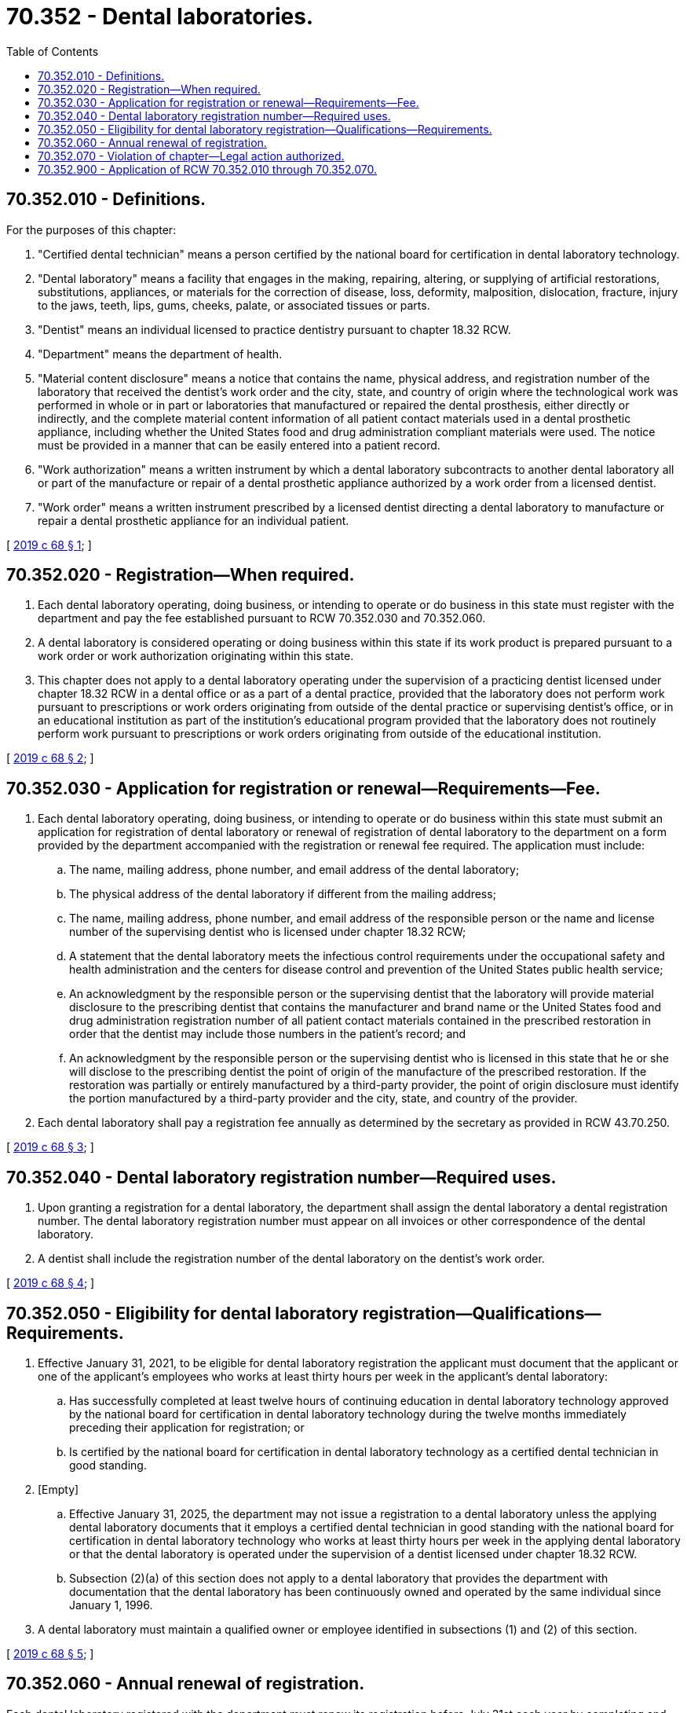 = 70.352 - Dental laboratories.
:toc:

== 70.352.010 - Definitions.
For the purposes of this chapter:

. "Certified dental technician" means a person certified by the national board for certification in dental laboratory technology.

. "Dental laboratory" means a facility that engages in the making, repairing, altering, or supplying of artificial restorations, substitutions, appliances, or materials for the correction of disease, loss, deformity, malposition, dislocation, fracture, injury to the jaws, teeth, lips, gums, cheeks, palate, or associated tissues or parts.

. "Dentist" means an individual licensed to practice dentistry pursuant to chapter 18.32 RCW.

. "Department" means the department of health.

. "Material content disclosure" means a notice that contains the name, physical address, and registration number of the laboratory that received the dentist's work order and the city, state, and country of origin where the technological work was performed in whole or in part or laboratories that manufactured or repaired the dental prosthesis, either directly or indirectly, and the complete material content information of all patient contact materials used in a dental prosthetic appliance, including whether the United States food and drug administration compliant materials were used. The notice must be provided in a manner that can be easily entered into a patient record.

. "Work authorization" means a written instrument by which a dental laboratory subcontracts to another dental laboratory all or part of the manufacture or repair of a dental prosthetic appliance authorized by a work order from a licensed dentist.

. "Work order" means a written instrument prescribed by a licensed dentist directing a dental laboratory to manufacture or repair a dental prosthetic appliance for an individual patient.

[ http://lawfilesext.leg.wa.gov/biennium/2019-20/Pdf/Bills/Session%20Laws/House/1177.SL.pdf?cite=2019%20c%2068%20§%201[2019 c 68 § 1]; ]

== 70.352.020 - Registration—When required.
. Each dental laboratory operating, doing business, or intending to operate or do business in this state must register with the department and pay the fee established pursuant to RCW 70.352.030 and 70.352.060.

. A dental laboratory is considered operating or doing business within this state if its work product is prepared pursuant to a work order or work authorization originating within this state.

. This chapter does not apply to a dental laboratory operating under the supervision of a practicing dentist licensed under chapter 18.32 RCW in a dental office or as a part of a dental practice, provided that the laboratory does not perform work pursuant to prescriptions or work orders originating from outside of the dental practice or supervising dentist's office, or in an educational institution as part of the institution's educational program provided that the laboratory does not routinely perform work pursuant to prescriptions or work orders originating from outside of the educational institution.

[ http://lawfilesext.leg.wa.gov/biennium/2019-20/Pdf/Bills/Session%20Laws/House/1177.SL.pdf?cite=2019%20c%2068%20§%202[2019 c 68 § 2]; ]

== 70.352.030 - Application for registration or renewal—Requirements—Fee.
. Each dental laboratory operating, doing business, or intending to operate or do business within this state must submit an application for registration of dental laboratory or renewal of registration of dental laboratory to the department on a form provided by the department accompanied with the registration or renewal fee required. The application must include:

.. The name, mailing address, phone number, and email address of the dental laboratory;

.. The physical address of the dental laboratory if different from the mailing address;

.. The name, mailing address, phone number, and email address of the responsible person or the name and license number of the supervising dentist who is licensed under chapter 18.32 RCW;

.. A statement that the dental laboratory meets the infectious control requirements under the occupational safety and health administration and the centers for disease control and prevention of the United States public health service;

.. An acknowledgment by the responsible person or the supervising dentist that the laboratory will provide material disclosure to the prescribing dentist that contains the manufacturer and brand name or the United States food and drug administration registration number of all patient contact materials contained in the prescribed restoration in order that the dentist may include those numbers in the patient's record; and

.. An acknowledgment by the responsible person or the supervising dentist who is licensed in this state that he or she will disclose to the prescribing dentist the point of origin of the manufacture of the prescribed restoration. If the restoration was partially or entirely manufactured by a third-party provider, the point of origin disclosure must identify the portion manufactured by a third-party provider and the city, state, and country of the provider.

. Each dental laboratory shall pay a registration fee annually as determined by the secretary as provided in RCW 43.70.250.

[ http://lawfilesext.leg.wa.gov/biennium/2019-20/Pdf/Bills/Session%20Laws/House/1177.SL.pdf?cite=2019%20c%2068%20§%203[2019 c 68 § 3]; ]

== 70.352.040 - Dental laboratory registration number—Required uses.
. Upon granting a registration for a dental laboratory, the department shall assign the dental laboratory a dental registration number. The dental laboratory registration number must appear on all invoices or other correspondence of the dental laboratory.

. A dentist shall include the registration number of the dental laboratory on the dentist's work order.

[ http://lawfilesext.leg.wa.gov/biennium/2019-20/Pdf/Bills/Session%20Laws/House/1177.SL.pdf?cite=2019%20c%2068%20§%204[2019 c 68 § 4]; ]

== 70.352.050 - Eligibility for dental laboratory registration—Qualifications—Requirements.
. Effective January 31, 2021, to be eligible for dental laboratory registration the applicant must document that the applicant or one of the applicant's employees who works at least thirty hours per week in the applicant's dental laboratory:

.. Has successfully completed at least twelve hours of continuing education in dental laboratory technology approved by the national board for certification in dental laboratory technology during the twelve months immediately preceding their application for registration; or

.. Is certified by the national board for certification in dental laboratory technology as a certified dental technician in good standing.

. [Empty]
.. Effective January 31, 2025, the department may not issue a registration to a dental laboratory unless the applying dental laboratory documents that it employs a certified dental technician in good standing with the national board for certification in dental laboratory technology who works at least thirty hours per week in the applying dental laboratory or that the dental laboratory is operated under the supervision of a dentist licensed under chapter 18.32 RCW.

.. Subsection (2)(a) of this section does not apply to a dental laboratory that provides the department with documentation that the dental laboratory has been continuously owned and operated by the same individual since January 1, 1996.

. A dental laboratory must maintain a qualified owner or employee identified in subsections (1) and (2) of this section.

[ http://lawfilesext.leg.wa.gov/biennium/2019-20/Pdf/Bills/Session%20Laws/House/1177.SL.pdf?cite=2019%20c%2068%20§%205[2019 c 68 § 5]; ]

== 70.352.060 - Annual renewal of registration.
Each dental laboratory registered with the department must renew its registration before July 31st each year by completing and submitting a renewal of registration of dental laboratory form and paying a fee determined by the secretary as provided in RCW 43.70.280.

[ http://lawfilesext.leg.wa.gov/biennium/2019-20/Pdf/Bills/Session%20Laws/House/1177.SL.pdf?cite=2019%20c%2068%20§%206[2019 c 68 § 6]; ]

== 70.352.070 - Violation of chapter—Legal action authorized.
If a dental laboratory violates any provision of this chapter, the department may, in the manner provided by law and upon the advice of the attorney general who shall represent the department in the proceedings, maintain an action in the name of the state for an injunction or other process against any dental laboratory to restrain or prevent the operation of the establishment without a registration issued under this chapter.

[ http://lawfilesext.leg.wa.gov/biennium/2019-20/Pdf/Bills/Session%20Laws/House/1177.SL.pdf?cite=2019%20c%2068%20§%207[2019 c 68 § 7]; ]

== 70.352.900 - Application of RCW  70.352.010 through  70.352.070.
RCW 70.352.010 through 70.352.070 do not apply to activities authorized under chapter 18.30 RCW.

[ http://lawfilesext.leg.wa.gov/biennium/2019-20/Pdf/Bills/Session%20Laws/House/1177.SL.pdf?cite=2019%20c%2068%20§%208[2019 c 68 § 8]; ]


